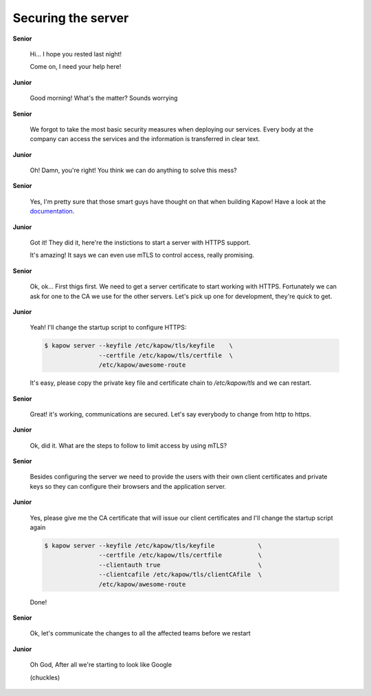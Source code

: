 Securing the server
===================

**Senior**

  Hi...  I hope you rested last night!

  Come on, I need your help here!

**Junior**

  Good morning! What's the matter? Sounds worrying

**Senior**

  We forgot to take the most basic security measures when deploying our services.
  Every body at the company can access the services and the information is
  transferred in clear text.

**Junior**

  Oh! Damn, you're right! You think we can do anything to solve this mess?

**Senior**

  Yes, I'm pretty sure that those smart guys have thought on that when building
  Kapow! Have a look at the `documentation </examples/https_mtls>`_.

**Junior**

  Got it! They did it, here're the instictions to start a server with HTTPS support.

  It's amazing! It says we can even use mTLS to control access, really promising.

**Senior**

  Ok, ok... First thigs first. We need to get a server certificate to start
  working with HTTPS. Fortunately we can ask for one to the CA we use for the
  other servers. Let's pick up one for development, they're quick to get.

**Junior**

  Yeah! I'll change the startup script to configure HTTPS:

  .. code-block:: console

     $ kapow server --keyfile /etc/kapow/tls/keyfile    \
                    --certfile /etc/kapow/tls/certfile  \
                    /etc/kapow/awesome-route

  It's easy, please copy the private key file and certificate chain to `/etc/kapow/tls` and we can restart.

**Senior**

  Great! it's working, communications are secured. Let's say everybody to change
  from http to https.

**Junior**

  Ok, did it. What are the steps to follow to limit access by using mTLS?

**Senior**

  Besides configuring the server we need to provide the users with their own
  client certificates and private keys so they can configure their browsers and
  the application server.

**Junior**

  Yes, please give me the CA certificate that will issue our client certificates
  and I'll change the startup script again

  .. code-block:: console

     $ kapow server --keyfile /etc/kapow/tls/keyfile            \
                    --certfile /etc/kapow/tls/certfile          \
                    --clientauth true                           \
                    --clientcafile /etc/kapow/tls/clientCAfile  \
                    /etc/kapow/awesome-route

  Done!

**Senior**

  Ok, let's communicate the changes to all the affected teams before we restart

**Junior**

  Oh God, After all we're starting to look like Google

  (chuckles)
